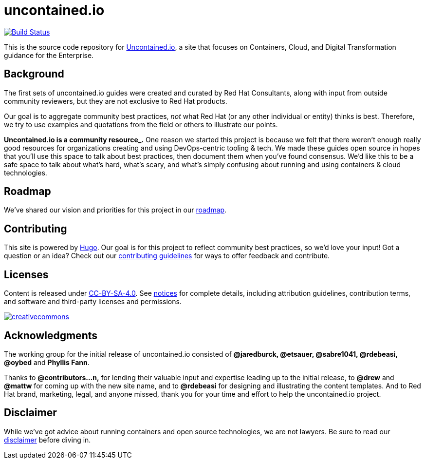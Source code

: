 [[uncontained.io]]
= uncontained.io

https://travis-ci.org/redhat-cop/uncontained.io[image:https://travis-ci.org/redhat-cop/uncontained.io.svg?branch=master[Build
Status]]

This is the source code repository for
http://uncontained.io/[Uncontained.io], a site that focuses on
Containers, Cloud, and Digital Transformation guidance for the
Enterprise.

[[background]]
== Background

The first sets of uncontained.io guides were created and curated by Red
Hat Consultants, along with input from outside community reviewers, but
they are not exclusive to Red Hat products.

Our goal is to aggregate community best practices, _not_ what Red Hat
(or any other individual or entity) thinks is best. Therefore, we try to
use examples and quotations from the field or others to illustrate our
points.

*Uncontained.io is a community resource_.* One reason we started this
project is because we felt that there weren’t enough really good
resources for organizations creating and using DevOps-centric tooling &
tech. We made these guides open source in hopes that you’ll use this
space to talk about best practices, then document them when you’ve found
consensus. We’d like this to be a safe space to talk about what’s hard,
what’s scary, and what’s simply confusing about running and using
containers & cloud technologies.

[[roadmap]]
== Roadmap

We’ve shared our vision and priorities for this project in our
link:docs/roadmap.md[roadmap].

[[contributing]]
== Contributing

This site is powered by https://gohugo.io/[Hugo]. Our goal is for this
project to reflect community best practices, so we’d love your input!
Got a question or an idea? Check out our
link:/CONTRIBUTING.md[contributing guidelines] for ways to offer
feedback and contribute.

[[licenses]]
== Licenses

Content is released under
https://creativecommons.org/licenses/by-sa/4.0/[CC-BY-SA-4.0]. See
link:notices.md[notices] for complete details, including attribution
guidelines, contribution terms, and software and third-party licenses
and permissions.

https://creativecommons.org/licenses/by-sa/4.0/[image:https://i.creativecommons.org/l/by-sa/4.0/88x31.png[creativecommons]]

[[acknowledgments]]
== Acknowledgments

The working group for the initial release of uncontained.io consisted of
*@jaredburck, @etsauer, @sabre1041, @rdebeasi, @oybed* and *Phyllis
Fann*.

Thanks to *@contributors…n,* for lending their valuable input and
expertise leading up to the initial release, to *@drew* and *@mattw* for
coming up with the new site name, and to *@rdebeasi* for designing and
illustrating the content templates. And to Red Hat brand, marketing,
legal, and anyone missed, thank you for your time and effort to help the
uncontained.io project.

[[disclaimer]]
== Disclaimer

While we’ve got advice about running containers and open source
technologies, we are not lawyers. Be sure to read our
link:notices.md#legal-disclaimer[disclaimer] before diving in.
